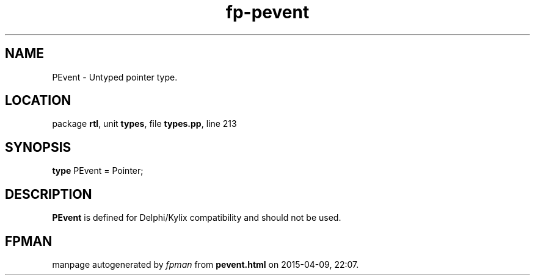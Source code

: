.\" file autogenerated by fpman
.TH "fp-pevent" 3 "2014-03-14" "fpman" "Free Pascal Programmer's Manual"
.SH NAME
PEvent - Untyped pointer type.
.SH LOCATION
package \fBrtl\fR, unit \fBtypes\fR, file \fBtypes.pp\fR, line 213
.SH SYNOPSIS
\fBtype\fR PEvent = Pointer;
.SH DESCRIPTION
\fBPEvent\fR is defined for Delphi/Kylix compatibility and should not be used.


.SH FPMAN
manpage autogenerated by \fIfpman\fR from \fBpevent.html\fR on 2015-04-09, 22:07.

